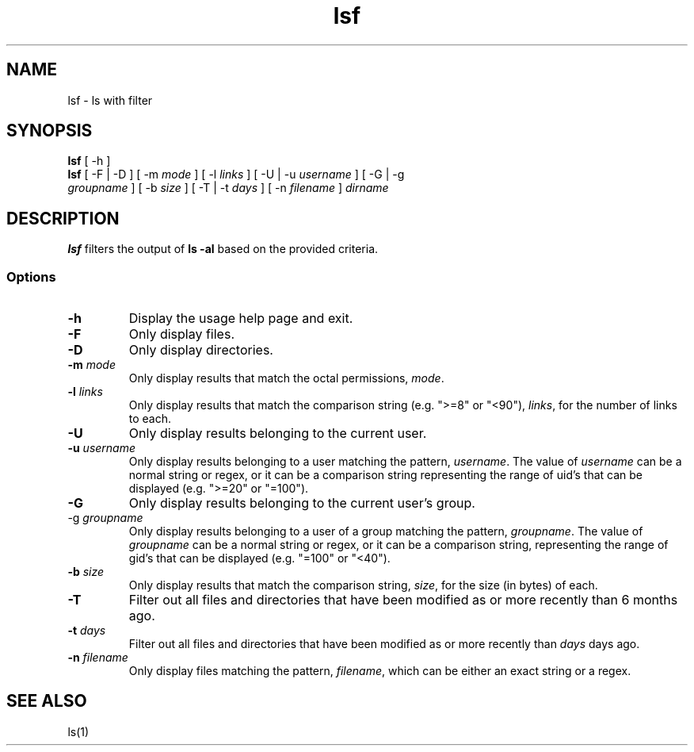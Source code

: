 .\" Manpage for lsf.
.TH lsf 1 "30 November 2020" "1.0" "lsf man page"
.SH NAME
lsf \- ls with filter
.SH SYNOPSIS
.TP
\fBlsf\fP [ -h ]
.TP
\fBlsf\fP [ -F | -D ] [ -m \fImode\fP ] [ -l \fIlinks\fP ] [ -U | -u \fIusername\fP ] [ -G | -g \fIgroupname\fP ] [ -b \fIsize\fP ] [ -T | -t \fIdays\fP ] [ -n \fIfilename\fP ] \fIdirname\fP
.SH DESCRIPTION
\fBlsf\fP filters the output of \fBls -al\fP based on the provided criteria.
.SS Options
.TP
\fB-h\fP
Display the usage help page and exit.
.TP
\fB-F\fP
Only display files.
.TP
\fB-D\fP
Only display directories.
.TP
\fB-m \fImode\fP
Only display results that match the octal permissions, \fImode\fP.
.TP
\fB-l \fIlinks\fP
Only display results that match the comparison string (e.g. ">=8" or "<90"), \fIlinks\fP, for the number of links to each.
.TP
\fB-U\fP
Only display results belonging to the current user.
.TP
\fB-u \fIusername\fP
Only display results belonging to a user matching the pattern, \fIusername\fP. The value of \fIusername\fP can be a normal string or regex, or it can be a comparison string representing the range of uid's that can be displayed (e.g. ">=20" or "=100").
.TP
\fB-G\fP
Only display results belonging to the current user's group.
.TP
\fb-g \fIgroupname\fP
Only display results belonging to a user of a group matching the pattern, \fIgroupname\fP. The value of \fIgroupname\fP can be a normal string or regex, or it can be a comparison string, representing the range of gid's that can be displayed (e.g. "=100" or "<40").
.TP
\fB-b \fIsize\fP
Only display results that match the comparison string, \fIsize\fP, for the size (in bytes) of each.
.TP
\fB-T\fP
Filter out all files and directories that have been modified as or more recently than 6 months ago.
.TP
\fB-t \fIdays\fP
Filter out all files and directories that have been modified as or more recently than \fIdays\fP days ago.
.TP
\fB-n \fIfilename\fP
Only display files matching the pattern, \fIfilename\fP, which can be either an exact string or a regex.
.SH "SEE ALSO"
ls(1)

